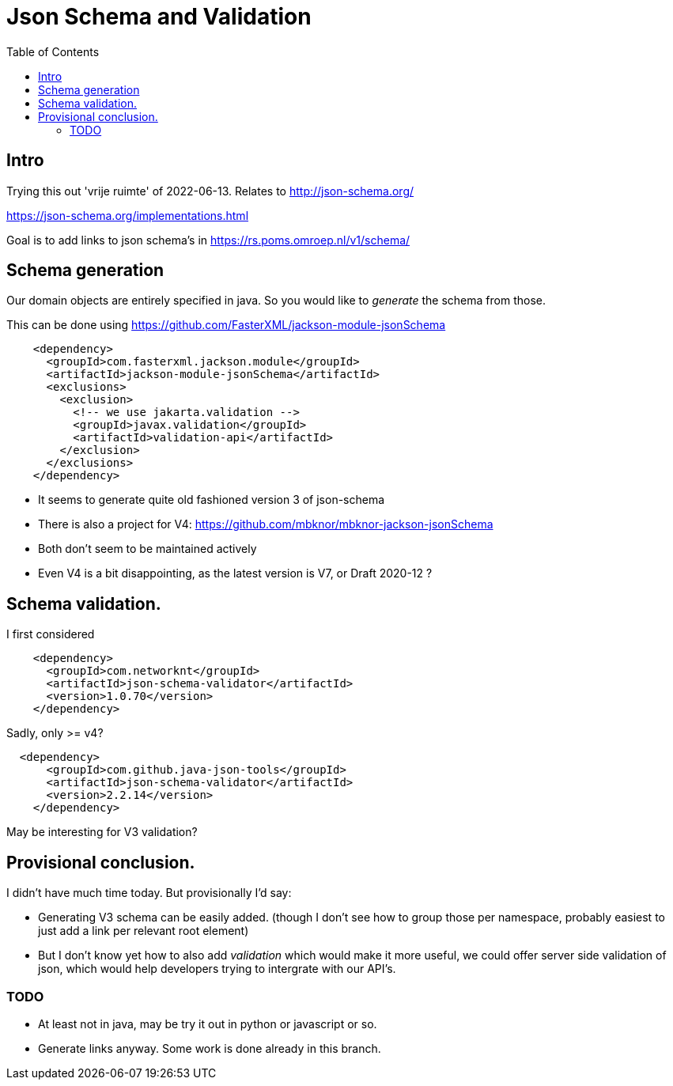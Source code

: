 = Json Schema and Validation
:toc:

== Intro

Trying this out 'vrije ruimte' of 2022-06-13. Relates to http://json-schema.org/

https://json-schema.org/implementations.html

Goal is to add links to json schema's in https://rs.poms.omroep.nl/v1/schema/

== Schema generation

Our domain objects are entirely specified in java. So you would like to _generate_ the schema from those.

This can be done using https://github.com/FasterXML/jackson-module-jsonSchema

[source, xml]
----
    <dependency>
      <groupId>com.fasterxml.jackson.module</groupId>
      <artifactId>jackson-module-jsonSchema</artifactId>
      <exclusions>
        <exclusion>
          <!-- we use jakarta.validation -->
          <groupId>javax.validation</groupId>
          <artifactId>validation-api</artifactId>
        </exclusion>
      </exclusions>
    </dependency>
----

- It seems to generate quite old fashioned version 3 of json-schema
- There is also a project for V4: https://github.com/mbknor/mbknor-jackson-jsonSchema
- Both don't seem to be maintained actively
- Even V4 is a bit disappointing, as the latest version is V7, or Draft 2020-12 ?

== Schema validation.

I first considered

[source, xml]
----
    <dependency>
      <groupId>com.networknt</groupId>
      <artifactId>json-schema-validator</artifactId>
      <version>1.0.70</version>
    </dependency>

----
Sadly, only >= v4?

[source, xml]
----
  <dependency>
      <groupId>com.github.java-json-tools</groupId>
      <artifactId>json-schema-validator</artifactId>
      <version>2.2.14</version>
    </dependency>
----
May be interesting for V3 validation?


== Provisional conclusion.

I didn't have much time today. But provisionally I'd say:

- Generating V3 schema can be easily added. (though I don't see how to group those per namespace, probably easiest to just add a link per relevant root element)
- But I don't know yet how to also add _validation_ which would make it more useful, we could offer server side validation of json, which would help developers trying to intergrate with our API's.

=== TODO

- At least not in java, may be try it out in python or javascript or so.
- Generate links anyway. Some work is done already in this branch.


